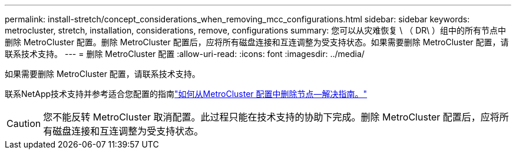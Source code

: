 ---
permalink: install-stretch/concept_considerations_when_removing_mcc_configurations.html 
sidebar: sidebar 
keywords: metrocluster, stretch, installation, considerations, remove, configurations 
summary: 您可以从灾难恢复 \ （ DR\ ）组中的所有节点中删除 MetroCluster 配置。删除 MetroCluster 配置后，应将所有磁盘连接和互连调整为受支持状态。如果需要删除 MetroCluster 配置，请联系技术支持。 
---
= 删除 MetroCluster 配置
:allow-uri-read: 
:icons: font
:imagesdir: ../media/


[role="lead"]
如果需要删除 MetroCluster 配置，请联系技术支持。

联系NetApp技术支持并参考适合您配置的指南link:https://kb.netapp.com/Advice_and_Troubleshooting/Data_Protection_and_Security/MetroCluster/How_to_remove_nodes_from_a_MetroCluster_configuration_-_Resolution_Guide["如何从MetroCluster 配置中删除节点—解决指南。"^]


CAUTION: 您不能反转 MetroCluster 取消配置。此过程只能在技术支持的协助下完成。删除 MetroCluster 配置后，应将所有磁盘连接和互连调整为受支持状态。
